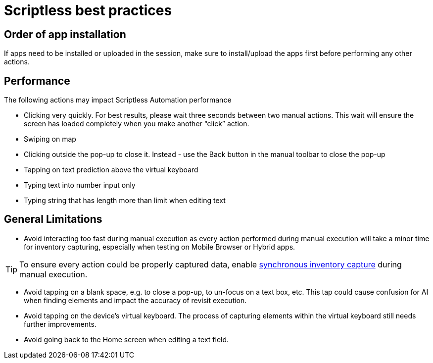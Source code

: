 = Scriptless best practices
:navtitle: Scriptless best practices

== Order of app installation

If apps need to be installed or uploaded in the session, make sure to install/upload the apps first before performing any other actions.

== Performance

The following actions may impact Scriptless Automation performance

* Clicking very quickly. For best results, please wait three seconds between two manual actions. This wait will ensure the screen has loaded completely when you make another “click” action.
* Swiping on map
* Clicking outside the pop-up to close it. Instead -  use the Back button in the manual toolbar to close the pop-up
* Tapping on text prediction above the virtual keyboard
* Typing text into number input only
* Typing string that has length more than limit when editing text

== General Limitations

* Avoid interacting too fast during manual execution as every action performed during manual execution will take a minor time for inventory capturing, especially when testing on Mobile Browser or Hybrid apps.

[TIP]
To ensure every action could be properly captured data, enable xref:manual-testing:device-controls.adoc#_synchronous_inventory_capture[synchronous inventory capture] during manual execution.

* Avoid tapping on a blank space, e.g. to close a pop-up, to un-focus on a text box, etc. This tap could cause confusion for AI when finding elements and impact the accuracy of revisit execution.
* Avoid tapping on the device’s virtual keyboard. The process of capturing elements within the virtual keyboard still needs further improvements.
* Avoid going back to the Home screen when editing a text field.